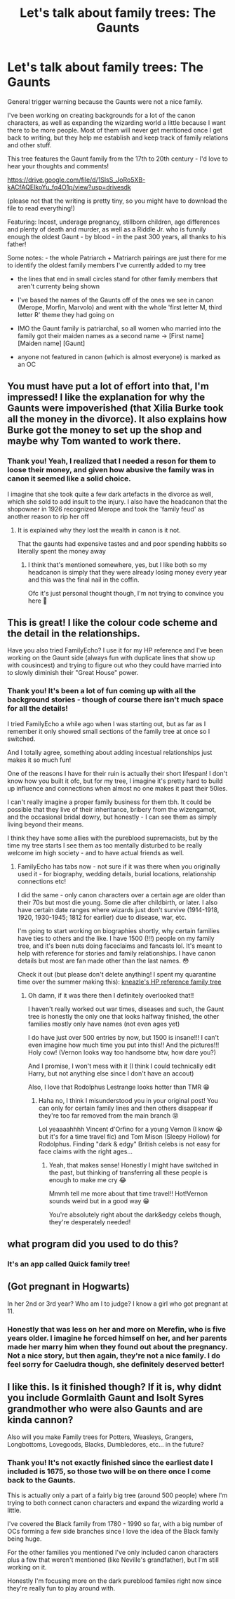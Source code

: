 #+TITLE: Let's talk about family trees: The Gaunts

* Let's talk about family trees: The Gaunts
:PROPERTIES:
:Author: LinaHime
:Score: 33
:DateUnix: 1615310161.0
:DateShort: 2021-Mar-09
:FlairText: Discussion
:END:
General trigger warning because the Gaunts were not a nice family.

I've been working on creating backgrounds for a lot of the canon characters, as well as expanding the wizarding world a little because I want there to be more people. Most of them will never get mentioned once I get back to writing, but they help me establish and keep track of family relations and other stuff.

This tree features the Gaunt family from the 17th to 20th century - I'd love to hear your thoughts and comments!

[[https://drive.google.com/file/d/1SlsS_JoRo5XB-kACfAQEIkoYu_fq4O1p/view?usp=drivesdk]]

(please not that the writing is pretty tiny, so you might have to download the file to read everything!)

Featuring: Incest, underage pregnancy, stillborn children, age differences and plenty of death and murder, as well as a Riddle Jr. who is funnily enough the oldest Gaunt - by blood - in the past 300 years, all thanks to his father!

Some notes: - the whole Patriarch + Matriarch pairings are just there for me to identify the oldest family members I've currently added to my tree

- the lines that end in small circles stand for other family members that aren't currenty being shown

- I've based the names of the Gaunts off of the ones we see in canon (Merope, Morfin, Marvolo) and went with the whole 'first letter M, third letter R' theme they had going on

- IMO the Gaunt family is patriarchal, so all women who married into the family got their maiden names as a second name -> [First name] [Maiden name] [Gaunt]

- anyone not featured in canon (which is almost everyone) is marked as an OC


** You must have put a lot of effort into that, I'm impressed! I like the explanation for why the Gaunts were impoverished (that Xilia Burke took all the money in the divorce). It also explains how Burke got the money to set up the shop and maybe why Tom wanted to work there.
:PROPERTIES:
:Author: lilaccomma
:Score: 16
:DateUnix: 1615311997.0
:DateShort: 2021-Mar-09
:END:

*** Thank you! Yeah, I realized that I needed a reson for them to loose their money, and given how abusive the family was in canon it seemed like a solid choice.

I imagine that she took quite a few dark artefacts in the divorce as well, which she sold to add insult to the injury. I also have the headcanon that the shopowner in 1926 recognized Merope and took the 'family feud' as another reason to rip her off
:PROPERTIES:
:Author: LinaHime
:Score: 19
:DateUnix: 1615313106.0
:DateShort: 2021-Mar-09
:END:

**** It is explained why they lost the wealth in canon is it not.

That the gaunts had expensive tastes and and poor spending habbits so literally spent the money away
:PROPERTIES:
:Author: CommanderL3
:Score: 2
:DateUnix: 1615384455.0
:DateShort: 2021-Mar-10
:END:

***** I think that's mentioned somewhere, yes, but I like both so my headcanon is simply that they were already losing money every year and this was the final nail in the coffin.

Ofc it's just personal thought though, I'm not trying to convince you here 🙂
:PROPERTIES:
:Author: LinaHime
:Score: 3
:DateUnix: 1615389277.0
:DateShort: 2021-Mar-10
:END:


** This is great! I like the colour code scheme and the detail in the relationships.

Have you also tried FamilyEcho? I use it for my HP reference and I've been working on the Gaunt side (always fun with duplicate lines that show up with cousincest) and trying to figure out who they could have married into to slowly diminish their "Great House" power.
:PROPERTIES:
:Author: _kneazle_
:Score: 4
:DateUnix: 1615323348.0
:DateShort: 2021-Mar-10
:END:

*** Thank you! It's been a lot of fun coming up with all the background stories - though of course there isn't much space for all the details!

I tried FamilyEcho a while ago when I was starting out, but as far as I remember it only showed small sections of the family tree at once so I switched.

And I totally agree, something about adding incestual relationships just makes it so much fun!

One of the reasons I have for their ruin is actually their short lifespan! I don't know how you built it ofc, but for my tree, I imagine it's pretty hard to build up influence and connections when almost no one makes it past their 50ies.

I can't really imagine a proper family business for them tbh. It could be possible that they live of their inheritance, bribery from the wizengamot, and the occasional bridal dowry, but honestly - I can see them as simply living beyond their means.

I think they have some allies with the pureblood supremacists, but by the time my tree starts I see them as too mentally disturbed to be really welcome im high society - and to have actual friends as well.
:PROPERTIES:
:Author: LinaHime
:Score: 2
:DateUnix: 1615329289.0
:DateShort: 2021-Mar-10
:END:

**** FamilyEcho has tabs now - not sure if it was there when you originally used it - for biography, wedding details, burial locations, relationship connections etc!

I did the same - only canon characters over a certain age are older than their 70s but most die young. Some die after childbirth, or later. I also have certain date ranges where wizards just don't survive (1914-1918, 1920, 1930-1945; 1812 for earlier) due to disease, war, etc.

I'm going to start working on biographies shortly, why certain families have ties to others and the like. I have 1500 (!!!) people on my family tree, and it's been nuts doing faceclaims and fancasts lol. It's meant to help with reference for stories and family relationships. I have canon details but most are fan made other than the last names. 😳

Check it out (but please don't delete anything! I spent my quarantine time over the summer making this): [[https://www.familyecho.com/?p=START&c=wv0xmbdlml&f=251298951231080494][kneazle's HP reference family tree]]
:PROPERTIES:
:Author: _kneazle_
:Score: 3
:DateUnix: 1615336908.0
:DateShort: 2021-Mar-10
:END:

***** Oh damn, if it was there then I definitely overlooked that!!

I haven't really worked out war times, diseases and such, the Gaunt tree is honestly the only one that looks halfway finished, the other families mostly only have names (not even ages yet)

I do have just over 500 entries by now, but 1500 is insane!!! I can't even imagine how much time you put into this!! And the pictures!!! Holy cow! (Vernon looks way too handsome btw, how dare you?)

And I promise, I won't mess with it (I think I could technically edit Harry, but not anything else since I don't have an accout)

Also, I love that Rodolphus Lestrange looks hotter than TMR 😁
:PROPERTIES:
:Author: LinaHime
:Score: 2
:DateUnix: 1615388929.0
:DateShort: 2021-Mar-10
:END:

****** Haha no, I think I misunderstood you in your original post! You can only for certain family lines and then others disappear if they're too far removed from the main branch 😝

Lol yeaaaahhhh Vincent d'Orfino for a young Vernon (I know 😭 but it's for a time travel fic) and Tom Mison (Sleepy Hollow) for Rodolphus. Finding "dark & edgy" British celebs is not easy for face claims with the right ages...
:PROPERTIES:
:Author: _kneazle_
:Score: 2
:DateUnix: 1615389158.0
:DateShort: 2021-Mar-10
:END:

******* Yeah, that makes sense! Honestly I might have switched in the past, but thinking of transferring all these people is enough to make me cry 😂

Mmmh tell me more about that time travel!! Hot!Vernon sounds weird but in a good way 😁

You're absolutely right about the dark&edgy celebs though, they're desperately needed!
:PROPERTIES:
:Author: LinaHime
:Score: 1
:DateUnix: 1615389930.0
:DateShort: 2021-Mar-10
:END:


** what program did you used to do this?
:PROPERTIES:
:Author: Pratical_project298
:Score: 4
:DateUnix: 1615331870.0
:DateShort: 2021-Mar-10
:END:

*** It's an app called Quick family tree!
:PROPERTIES:
:Author: LinaHime
:Score: 4
:DateUnix: 1615361762.0
:DateShort: 2021-Mar-10
:END:


** (Got pregnant in Hogwarts)

In her 2nd or 3rd year? Who am I to judge? I know a girl who got pregnant at 11.
:PROPERTIES:
:Author: DeDe_at_it_again
:Score: 3
:DateUnix: 1615377852.0
:DateShort: 2021-Mar-10
:END:

*** Honestly that was less on her and more on Merefin, who is five years older. I imagine he forced himself on her, and her parents made her marry him when they found out about the pregnancy. Not a nice story, but then again, they're not a nice family. I do feel sorry for Caeludra though, she definitely deserved better!
:PROPERTIES:
:Author: LinaHime
:Score: 2
:DateUnix: 1615380236.0
:DateShort: 2021-Mar-10
:END:


** I like this. Is it finished though? If it is, why didnt you include Gormlaith Gaunt and Isolt Syres grandmother who were also Gaunts and are kinda cannon?

Also will you make Family trees for Potters, Weasleys, Grangers, Longbottoms, Lovegoods, Blacks, Dumbledores, etc... in the future?
:PROPERTIES:
:Score: 2
:DateUnix: 1615373584.0
:DateShort: 2021-Mar-10
:END:

*** Thank you! It's not exactly finished since the earliest date I included is 1675, so those two will be on there once I come back to the Gaunts.

This is actually only a part of a fairly big tree (around 500 people) where I'm trying to both connect canon characters and expand the wizarding world a little.

I've covered the Black family from 1780 - 1990 so far, with a big number of OCs forming a few side branches since I love the idea of the Black family being huge.

For the other families you mentioned I've only included canon characters plus a few that weren't mentioned (like Neville's grandfather), but I'm still working on it.

Honestly I'm focusing more on the dark pureblood familes right now since they're really fun to play around with.
:PROPERTIES:
:Author: LinaHime
:Score: 2
:DateUnix: 1615412493.0
:DateShort: 2021-Mar-11
:END:
